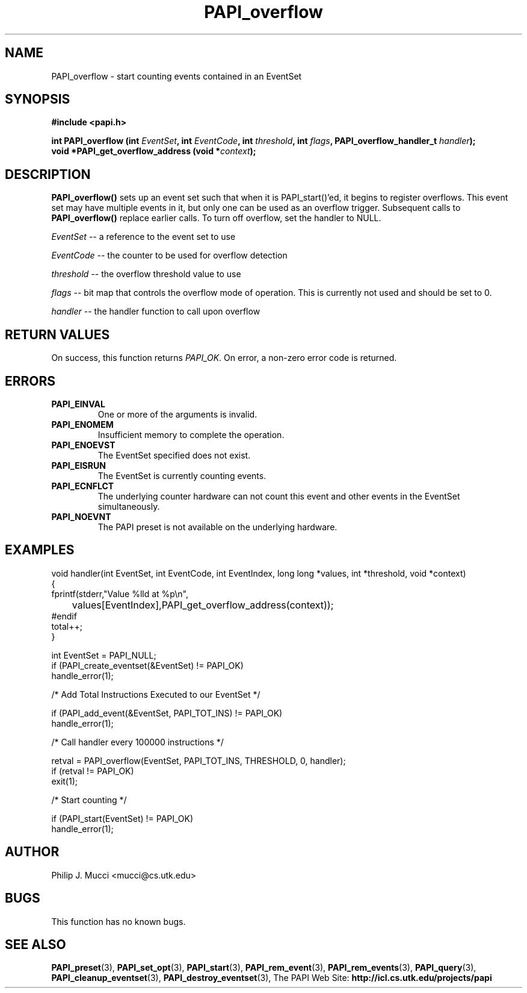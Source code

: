 .\" $Id$
.TH PAPI_overflow 3 "October, 2000" "PAPI Programmer's Manual" "PAPI"

.SH NAME
PAPI_overflow \- start counting events contained in an EventSet

.SH SYNOPSIS
.B #include <papi.h>

.nf
.BI "int\ PAPI_overflow (int " EventSet ", int " EventCode ", int " threshold ", int " flags ", PAPI_overflow_handler_t " handler ");"
.BI "void\ *PAPI_get_overflow_address (void *" context );
.fi

.SH DESCRIPTION
.B PAPI_overflow()
sets up an event set such that when it is PAPI_start()'ed, it begins to
register overflows.  This event set may have multiple events in
it, but only one can be used as an overflow trigger.  Subsequent calls to
.B PAPI_overflow() 
replace earlier calls. To turn off overflow, set the handler to NULL.
.LP
.I EventSet 
-- a reference to the event set to use
.LP
.I EventCode 
-- the counter to be used for overflow detection
.LP
.I threshold 
-- the overflow threshold value to use
.LP
.I flags 
-- bit map that controls the overflow mode of operation. This is
currently not used and should be set to 0.

.LP
.I handler 
-- the handler function to call upon overflow

.SH RETURN VALUES
On success, this function returns
.I "PAPI_OK."
On error, a non-zero error code is returned.

.SH ERRORS
.TP
.B "PAPI_EINVAL"
One or more of the arguments is invalid.
.TP
.B "PAPI_ENOMEM"
Insufficient memory to complete the operation.
.TP
.B "PAPI_ENOEVST"
The EventSet specified does not exist.
.TP
.B "PAPI_EISRUN"
The EventSet is currently counting events.
.TP
.B "PAPI_ECNFLCT"
The underlying counter hardware can not count this event and other events
in the EventSet simultaneously.
.TP
.B "PAPI_NOEVNT"
The PAPI preset is not available on the underlying hardware. 

.SH EXAMPLES
.nf
.if t .ft CW
void handler(int EventSet, int EventCode, int EventIndex, long long *values, int *threshold, void *context)
{
  fprintf(stderr,"Value %lld at %p\en",
	  values[EventIndex],PAPI_get_overflow_address(context));
#endif
  total++;
}

  int EventSet = PAPI_NULL;
	
  if (PAPI_create_eventset(&EventSet) != PAPI_OK)
    handle_error(1);

  /* Add Total Instructions Executed to our EventSet */

  if (PAPI_add_event(&EventSet, PAPI_TOT_INS) != PAPI_OK)
    handle_error(1);

  /* Call handler every 100000 instructions */

  retval = PAPI_overflow(EventSet, PAPI_TOT_INS, THRESHOLD, 0, handler);
  if (retval != PAPI_OK)
    exit(1);

  /* Start counting */

  if (PAPI_start(EventSet) != PAPI_OK)
    handle_error(1);

.if t .ft P
.fi

.SH AUTHOR
Philip J. Mucci <mucci@cs.utk.edu>

.SH BUGS
This function has no known bugs.

.SH SEE ALSO
.BR PAPI_preset "(3), "
.BR PAPI_set_opt "(3), " PAPI_start "(3), " PAPI_rem_event "(3), " 
.BR PAPI_rem_events "(3), " PAPI_query "(3), "
.BR PAPI_cleanup_eventset "(3), " PAPI_destroy_eventset "(3), " 
The PAPI Web Site: 
.B http://icl.cs.utk.edu/projects/papi
